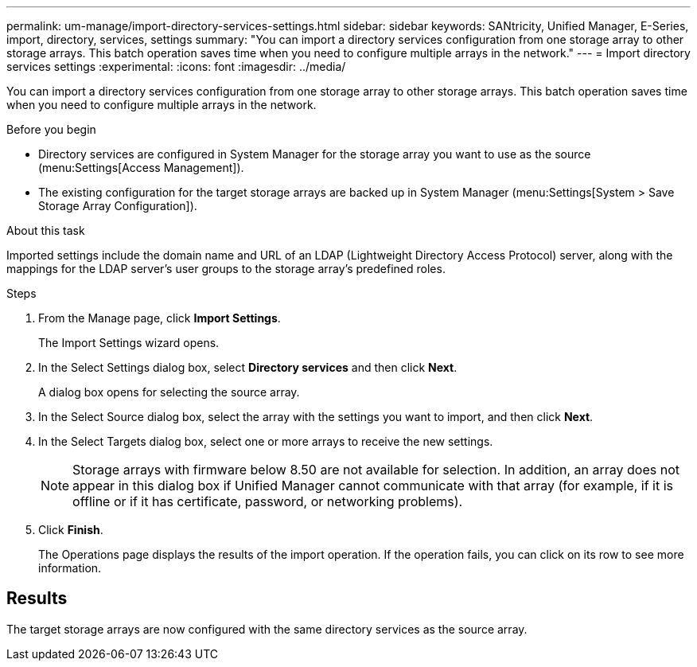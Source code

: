 ---
permalink: um-manage/import-directory-services-settings.html
sidebar: sidebar
keywords: SANtricity, Unified Manager, E-Series, import, directory, services, settings
summary: "You can import a directory services configuration from one storage array to other storage arrays. This batch operation saves time when you need to configure multiple arrays in the network."
---
= Import directory services settings
:experimental:
:icons: font
:imagesdir: ../media/

[.lead]
You can import a directory services configuration from one storage array to other storage arrays. This batch operation saves time when you need to configure multiple arrays in the network.

.Before you begin

* Directory services are configured in System Manager for the storage array you want to use as the source (menu:Settings[Access Management]).
* The existing configuration for the target storage arrays are backed up in System Manager (menu:Settings[System > Save Storage Array Configuration]).

.About this task

Imported settings include the domain name and URL of an LDAP (Lightweight Directory Access Protocol) server, along with the mappings for the LDAP server's user groups to the storage array's predefined roles.

.Steps

. From the Manage page, click *Import Settings*.
+
The Import Settings wizard opens.

. In the Select Settings dialog box, select *Directory services* and then click *Next*.
+
A dialog box opens for selecting the source array.

. In the Select Source dialog box, select the array with the settings you want to import, and then click *Next*.
. In the Select Targets dialog box, select one or more arrays to receive the new settings.
+
[NOTE]
====
Storage arrays with firmware below 8.50 are not available for selection. In addition, an array does not appear in this dialog box if Unified Manager cannot communicate with that array (for example, if it is offline or if it has certificate, password, or networking problems).
====

. Click *Finish*.
+
The Operations page displays the results of the import operation. If the operation fails, you can click on its row to see more information.

== Results

The target storage arrays are now configured with the same directory services as the source array.

